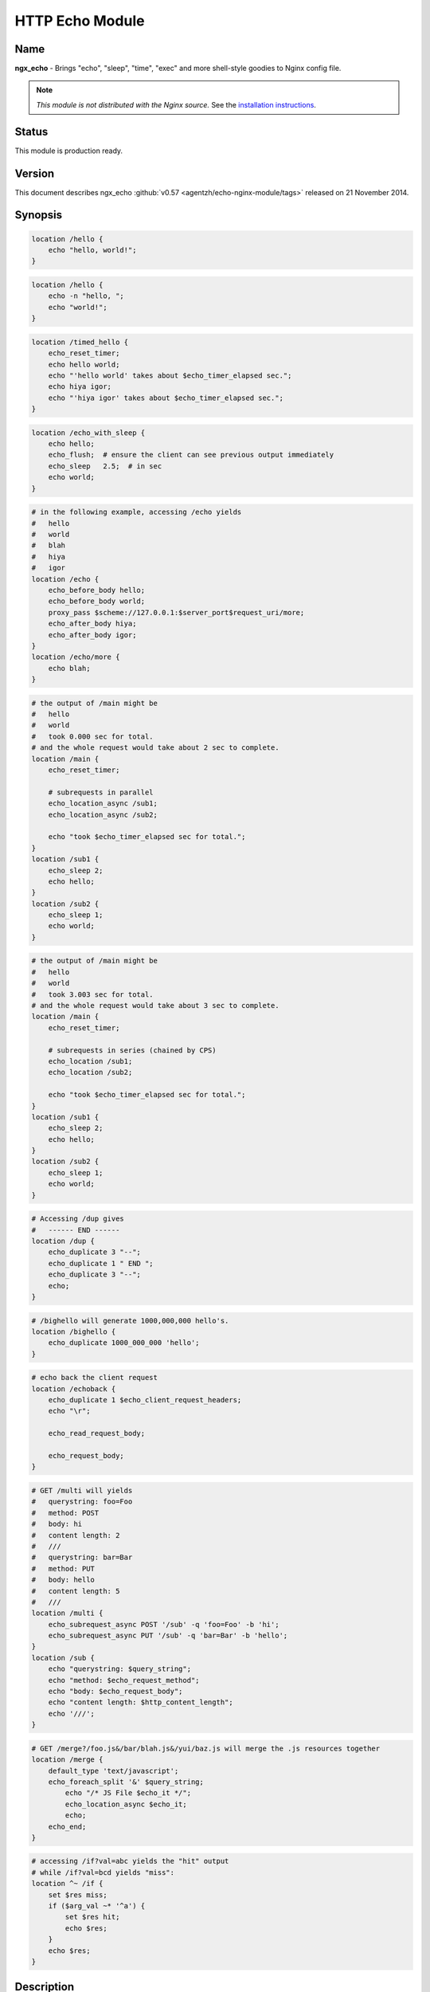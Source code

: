 HTTP Echo Module
================

Name
----
**ngx_echo** - Brings "echo", "sleep", "time", "exec" and more shell-style goodies to Nginx config file.

.. note:: *This module is not distributed with the Nginx source.* See the `installation instructions <echo.installation_>`_.



Status
------
This module is production ready.



Version
-------
This document describes ngx_echo :github:`v0.57 <agentzh/echo-nginx-module/tags>` released on 21 November 2014.



Synopsis
--------

.. code-block:: nginx

  location /hello {
      echo "hello, world!";
  }

.. code-block:: nginx

  location /hello {
      echo -n "hello, ";
      echo "world!";
  }

.. code-block:: nginx

  location /timed_hello {
      echo_reset_timer;
      echo hello world;
      echo "'hello world' takes about $echo_timer_elapsed sec.";
      echo hiya igor;
      echo "'hiya igor' takes about $echo_timer_elapsed sec.";
  }

.. code-block:: nginx

  location /echo_with_sleep {
      echo hello;
      echo_flush;  # ensure the client can see previous output immediately
      echo_sleep   2.5;  # in sec
      echo world;
  }

.. code-block:: nginx

  # in the following example, accessing /echo yields
  #   hello
  #   world
  #   blah
  #   hiya
  #   igor
  location /echo {
      echo_before_body hello;
      echo_before_body world;
      proxy_pass $scheme://127.0.0.1:$server_port$request_uri/more;
      echo_after_body hiya;
      echo_after_body igor;
  }
  location /echo/more {
      echo blah;
  }

.. code-block:: nginx

  # the output of /main might be
  #   hello
  #   world
  #   took 0.000 sec for total.
  # and the whole request would take about 2 sec to complete.
  location /main {
      echo_reset_timer;

      # subrequests in parallel
      echo_location_async /sub1;
      echo_location_async /sub2;

      echo "took $echo_timer_elapsed sec for total.";
  }
  location /sub1 {
      echo_sleep 2;
      echo hello;
  }
  location /sub2 {
      echo_sleep 1;
      echo world;
  }

.. code-block:: nginx

  # the output of /main might be
  #   hello
  #   world
  #   took 3.003 sec for total.
  # and the whole request would take about 3 sec to complete.
  location /main {
      echo_reset_timer;

      # subrequests in series (chained by CPS)
      echo_location /sub1;
      echo_location /sub2;

      echo "took $echo_timer_elapsed sec for total.";
  }
  location /sub1 {
      echo_sleep 2;
      echo hello;
  }
  location /sub2 {
      echo_sleep 1;
      echo world;
  }

.. code-block:: nginx

  # Accessing /dup gives
  #   ------ END ------
  location /dup {
      echo_duplicate 3 "--";
      echo_duplicate 1 " END ";
      echo_duplicate 3 "--";
      echo;
  }

.. code-block:: nginx

  # /bighello will generate 1000,000,000 hello's.
  location /bighello {
      echo_duplicate 1000_000_000 'hello';
  }

.. code-block:: nginx

  # echo back the client request
  location /echoback {
      echo_duplicate 1 $echo_client_request_headers;
      echo "\r";

      echo_read_request_body;

      echo_request_body;
  }

.. code-block:: nginx

  # GET /multi will yields
  #   querystring: foo=Foo
  #   method: POST
  #   body: hi
  #   content length: 2
  #   ///
  #   querystring: bar=Bar
  #   method: PUT
  #   body: hello
  #   content length: 5
  #   ///
  location /multi {
      echo_subrequest_async POST '/sub' -q 'foo=Foo' -b 'hi';
      echo_subrequest_async PUT '/sub' -q 'bar=Bar' -b 'hello';
  }
  location /sub {
      echo "querystring: $query_string";
      echo "method: $echo_request_method";
      echo "body: $echo_request_body";
      echo "content length: $http_content_length";
      echo '///';
  }

.. code-block:: nginx

  # GET /merge?/foo.js&/bar/blah.js&/yui/baz.js will merge the .js resources together
  location /merge {
      default_type 'text/javascript';
      echo_foreach_split '&' $query_string;
          echo "/* JS File $echo_it */";
          echo_location_async $echo_it;
          echo;
      echo_end;
  }

.. code-block:: nginx

  # accessing /if?val=abc yields the "hit" output
  # while /if?val=bcd yields "miss":
  location ^~ /if {
      set $res miss;
      if ($arg_val ~* '^a') {
          set $res hit;
          echo $res;
      }
      echo $res;
  }


Description
-----------
This module wraps lots of Nginx internal APIs for streaming input and output, parallel/sequential subrequests, timers and sleeping, as well as various meta data accessing.

Basically it provides various utilities that help testing and debugging of other modules by trivially emulating different kinds of faked subrequest locations.

People will also find it useful in real-world applications that need to

#. serve static contents directly from memory (loading from the Nginx config file).
#. wrap the upstream response with custom header and footer (kinda like the `addition module <http://nginx.org/en/docs/http/ngx_http_addition_module.html>`_ but with contents read directly from the config file and Nginx variables).
#. merge contents of various "Nginx locations" (i.e., subrequests) together in a single main request (using `echo_location`_ and its friends).

This is a special dual-role module that can *lazily* serve as a content handler or register itself as an output filter only upon demand. By default, this module does not do anything at all.

Technially, this module has also demonstrated the following techniques that might be helpful for module writers:

#. Issue parallel subreqeusts directly from content handler.
#. Issue chained subrequests directly from content handler, by passing continuation along the subrequest chain.
#. Issue subrequests with all HTTP 1.1 methods and even an optional faked HTTP request body.
#. Interact with the Nginx event model directly from content handler using custom events and timers, and resume the content handler back if necessary.
#. Dual-role module that can (lazily) serve as a content handler or an output filter or both.
#. Nginx config file variable creation and interpolation.
#. Streaming output control using output_chain, flush and its friends.
#. Read client request body from the content handler, and returns back (asynchronously) to the content handler after completion.
#. Use Perl-based declarative `test suite`_ to drive the development of Nginx C modules.



.. _content handler directives:

Content Handler Directives
--------------------------
Use of the following directives register this module to the current Nginx location as a content handler. If you want to use another module, like the `standard proxy module <http://nginx.org/en/docs/http/ngx_http_proxy_module.html>`_, as the content handler, use the `filter directives`_ provided by this module.

All the content handler directives can be mixed together in a single Nginx location and they're supposed to run sequentially just as in the Bash scripting language.

Every content handler directive supports variable interpolation in its arguments (if any).

The MIME type set by the `standard default_type directive <http://nginx.org/en/docs/http/ngx_http_core_module.html#default_type>`_ is respected by this module, as in:

.. code-block:: nginx

  location /hello {
      default_type text/plain;
      echo hello;
  }


Then on the client side:

.. code-block:: bash

  $ curl -I 'http://localhost/echo'
  HTTP/1.1 200 OK
  Server: nginx/0.8.20
  Date: Sat, 17 Oct 2009 03:40:19 GMT
  Content-Type: text/plain
  Connection: keep-alive


Since the :github:`v0.22 <openresty/echo-nginx-module/tags>` release, all of the directives are allowed in the `rewrite module <http://nginx.org/en/docs/http/ngx_http_rewrite_module.html>`_'s `if <http://nginx.org/en/docs/http/ngx_http_rewrite_module.html#if>`_ directive block, for instance:

.. code-block:: nginx

  location ^~ /if {
      set $res miss;
      if ($arg_val ~* '^a') {
          set $res hit;
          echo $res;
      }
      echo $res;
  }


echo
^^^^
:Syntax: ``echo [``\ *options*\ ``] <``\ *string*\ ``>...``
:Default: *none*
:Context: *location, location if*
:Phase: *content*

Sends arguments joined by spaces, along with a trailing newline, out to the client.

Note that the data might be buffered by Nginx's underlying buffer. To force the output data flushed immediately, use the `echo_flush`_ command just after ``echo``, as in

.. code-block:: nginx

  echo hello world;
  echo_flush;


When no argument is specified, *echo* emits the trailing newline alone, just like the *echo* command in shell.

Variables may appear in the arguments. An example is

.. code-block:: nginx

  echo The current request uri is $request_uri;


where `$request_uri <http://nginx.org/en/docs/http/ngx_http_core_module.html#$request_uri>`_ is a variable exposed by the `HttpCoreModule <http://nginx.org/en/docs/http/ngx_http_core_module.html>`_.

This command can be used multiple times in a single location configuration, as in

.. code-block:: nginx

  location /echo {
      echo hello;
      echo world;
  }


The output on the client side looks like this

.. code-block:: bash

  $ curl 'http://localhost/echo'
  hello
  world


Special characters like newlines (``\n``) and tabs (``\t``) can be escaped using C-style escaping sequences. But a notable exception is the dollar sign (``$``). As of Nginx 0.8.20, there's still no clean way to esacpe this characters. (A work-around might be to use a ``$echo_dollor`` variable that is always evaluated to the constant ``$`` character. This feature will possibly be introduced in a future version of this module.)

As of the echo :github:`v0.28 <openresty/echo-nginx-module/tags>` release, one can suppress the trailing newline character in the output by using the ``-n`` option, as in

.. code-block:: nginx

  location /echo {
      echo -n "hello, ";
      echo "world";
  }


Accessing ``/echo`` gives

.. code-block:: bash

  $ curl 'http://localhost/echo'
  hello, world


Leading ``-n`` in variable values won't take effect and will be emitted literally, as in

.. code-block:: nginx

  location /echo {
      set $opt -n;
      echo $opt "hello,";
      echo "world";
  }


This gives the following output

.. code-block:: bash

  $ curl 'http://localhost/echo'
  -n hello,
  world


One can output leading ``-n`` literals and other options using the special ``--`` option like this

.. code-block:: nginx

  location /echo {
      echo -- -n is an option;
  }


which yields

.. code-block:: bash

  $ curl 'http://localhost/echo'
  -n is an option


echo_duplicate
^^^^^^^^^^^^^^
:Syntax: ``echo_duplicate <``\ *count*\ ``> <``\ *string*\ ``>``
:Default: *none*
:Context: *location, location if*
:Phase: *content*

Outputs duplication of a string indicated by the second argument, using the times specified in the first argument.

For instance,

.. code-block:: nginx

  location /dup {
      echo_duplicate 3 "abc";
  }


will lead to an output of ``"abcabcabc"``.

Underscores are allowed in the count number, just like in Perl. For example, to emit 1000,000,000 instances of ``"hello, world"``:

.. code-block:: nginx

  location /many_hellos {
      echo_duplicate 1000_000_000 "hello, world";
  }


The ``count`` argument could be zero, but not negative. The second ``string`` argument could be an empty string ("") likewise.

Unlike the echo_ directive, no trailing newline is appended to the result. So it's possible to "abuse" this directive as a no-trailing-newline version of echo_ by using "count" 1, as in

.. code-block:: nginx

  location /echo_art {
     echo_duplicate 2 '---';
     echo_duplicate 1 ' END ';  # we don't want a trailing newline here
     echo_duplicate 2 '---';
     echo;  # we want a trailing newline here...
  }


You get

.. code-block:: bash

  ------ END ------


This directive was first introduced in :github:`v0.11 <openresty/echo-nginx-module/tags>`


echo_flush
^^^^^^^^^^
:Syntax: ``echo_flush``
:Default: *none*
:Context: *location, location if*
:Phase: *content*

Forces the data potentially buffered by underlying Nginx output filters to send immediately to the client side via socket.

Note that techically the command just emits a ngx_buf_t object with ``flush`` slot set to 1, so certain weird third-party output filter module could still block it before it reaches Nginx's (last) write filter.

This directive does not take any argument.

Consider the following example:

.. code-block:: nginx

  location /flush {
      echo hello;

      echo_flush;

      echo_sleep 1;
      echo world;
  }


Then on the client side, using curl to access ``/flush``, you'll see the "hello" line immediately, but only after 1 second, the last "world" line. Without calling ``echo_flush`` in the example above, you'll most likely see no output until 1 second is elapsed due to the internal buffering of Nginx.

This directive will fail to flush the output buffer in case of subrequests get involved. Consider the following example:

.. code-block:: nginx

  location /main {
      echo_location_async /sub;
      echo hello;
      echo_flush;
  }
  location /sub {
      echo_sleep 1;
  }


Then the client won't see "hello" appear even if ``echo_flush`` has been executed before the subrequest to ``/sub`` has actually started executing. The outputs of ``/main`` that are sent *after* `echo_location_async`_ will be postponed and buffered firmly.

This does *not* apply to outputs sent before the subrequest initiated. For a modified version of the example given above:

.. code-block:: nginx

  location /main {
      echo hello;
      echo_flush;
      echo_location_async /sub;
  }
  location /sub {
      echo_sleep 1;
  }

The client will immediately see "hello" before ``/sub`` enters sleeping.

See also echo_, `echo_sleep`_, and `echo_location_async`_.


echo_sleep
^^^^^^^^^^
:Syntax: ``echo_sleep <``\ *seconds*\ ``>``
:Default: *none*
:Context: *location, location if*
:Phase: *content*

Sleeps for the time period specified by the argument, which is in seconds.

This operation is non-blocking on server side, so unlike the `echo_blocking_sleep`_ directive, it won't block the whole Nginx worker process.

The period might takes three digits after the decimal point and must be greater than 0.001.

An example is

.. code-block:: nginx

  location /echo_after_sleep {
      echo_sleep 1.234;
      echo resumed!;
  }


Behind the scene, it sets up a per-request "sleep" ngx_event_t object, and adds a timer using that custom event to the Nginx event model and just waits for a timeout on that event. Because the "sleep" event is per-request, this directive can work in parallel subrequests.


echo_blocking_sleep
^^^^^^^^^^^^^^^^^^^
:Syntax: ``echo_blocking_sleep <``\ *seconds*\ ``>``
:Default: *none*
:Context: *location, location if*
:Phase: *content*

This is a blocking version of the `echo_sleep`_ directive.

See the documentation of `echo_sleep`_ for more detail.

Behind the curtain, it calls the ngx_msleep macro provided by the Nginx core which maps to usleep on POSIX-compliant systems.

Note that this directive will block the current Nginx worker process completely while being executed, so never use it in production environment.


echo_reset_timer
^^^^^^^^^^^^^^^^
:Syntax: ``echo_reset_timer``
:Default: *none*
:Context: *location, location if*
:Phase: *content*

Reset the timer begin time to *now*, i.e., the time when this command is executed during request.

The timer begin time is default to the starting time of the current request and can be overridden by this directive, potentially multiple times in a single location. For example:

.. code-block:: nginx

  location /timed_sleep {
      echo_sleep 0.03;
      echo "$echo_timer_elapsed sec elapsed.";

      echo_reset_timer;

      echo_sleep 0.02;
      echo "$echo_timer_elapsed sec elapsed.";
  }


The output on the client side might be

.. code-block:: bash

  $ curl 'http://localhost/timed_sleep'
  0.032 sec elapsed.
  0.020 sec elapsed.


The actual figures you get on your side may vary a bit due to your system's current activities.

Invocation of this directive will force the underlying Nginx timer to get updated to the current system time (regardless the timer resolution specified elsewhere in the config file). Furthermore, references of the `$echo_timer_elapsed`_ variable will also trigger timer update forcibly.

See also `echo_sleep`_ and `$echo_timer_elapsed`_.


echo_read_request_body
^^^^^^^^^^^^^^^^^^^^^^
:Syntax: ``echo_read_request_body``
:Default: *none*
:Context: *location, location if*
:Phase: *content*

Explicitly reads request body so that the `$request_body <http://nginx.org/en/docs/http/ngx_http_core_module.html#$request_body>`_ variable will always have non-empty values (unless the body is so big that it has been saved by Nginx to a local temporary file).

Note that this might not be the original client request body because the current request might be a subrequest with a "artificial" body specified by its parent.

This directive does not generate any output itself, just like `echo_sleep`_.

Here's an example for echo'ing back the original HTTP client request (both headers and body are included):

.. code-block:: nginx

  location /echoback {
      echo_duplicate 1 $echo_client_request_headers;
      echo "\r";
      echo_read_request_body;
      echo $request_body;
  }


The content of ``/echoback`` looks like this on my side (I was using Perl's LWP utility to access this location on the server):

.. code-block:: bash

  $ (echo hello; echo world) | lwp-request -m POST 'http://localhost/echoback'
  POST /echoback HTTP/1.1
  TE: deflate,gzip;q=0.3
  Connection: TE, close
  Host: localhost
  User-Agent: lwp-request/5.818 libwww-perl/5.820
  Content-Length: 12
  Content-Type: application/x-www-form-urlencoded

  hello
  world


Because ``/echoback`` is the main request, `$request_body <http://nginx.org/en/docs/http/ngx_http_core_module.html#$request_body>`_ holds the original client request body.

Before Nginx 0.7.56, it makes no sense to use this directive because `$request_body <http://nginx.org/en/docs/http/ngx_http_core_module.html#$request_body>`_ was first introduced in Nginx 0.7.58.

This directive itself was first introduced in the echo module's :github:`v0.14 <openresty/echo-nginx-module/tags>`


echo_location_async
^^^^^^^^^^^^^^^^^^^
:Syntax: ``echo_location_async <``\ *location*\ ``> [<``\ *url_args*\ ``>]``
:Default: *none*
:Context: *location, location if*
:Phase: *content*

Issue GET subrequest to the location specified (first argument) with optional url arguments specified in the second argument.

As of Nginx 0.8.20, the ``location`` argument does *not* support named location, due to a limitation in the ``ngx_http_subrequest`` function. The same is true for its brother, the `echo_location`_ directive.

A very simple example is

.. code-block:: nginx

  location /main {
      echo_location_async /sub;
      echo world;
  }
  location /sub {
      echo hello;
  }

Accessing ``/main`` gets

.. code-block:: bash

  hello
  world

Calling multiple locations in parallel is also possible:

.. code-block:: nginx

  location /main {
      echo_reset_timer;
      echo_location_async /sub1;
      echo_location_async /sub2;
      echo "took $echo_timer_elapsed sec for total.";
  }
  location /sub1 {
      echo_sleep 2; # sleeps 2 sec
      echo hello;
  }
  location /sub2 {
      echo_sleep 1; # sleeps 1 sec
      echo world;
  }

Accessing ``/main`` yields

.. code-block:: bash

  $ time curl 'http://localhost/main'
  hello
  world
  took 0.000 sec for total.

  real  0m2.006s
  user  0m0.000s
  sys   0m0.004s


You can see that the main handler ``/main`` does *not* wait the subrequests ``/sub1`` and ``/sub2`` to complete and quickly goes on, hence the "0.000 sec" timing result. The whole request, however takes approximately 2 sec in total to complete because ``/sub1`` and ``/sub2`` run in parallel (or "concurrently" to be more accurate).

If you use `echo_blocking_sleep`_ in the previous example instead, then you'll get the same output, but with 3 sec total response time, because "blocking sleep" blocks the whole Nginx worker process.

Locations can also take an optional querystring argument, for instance

.. code-block:: nginx

  location /main {
      echo_location_async /sub 'foo=Foo&bar=Bar';
  }
  location /sub {
      echo $arg_foo $arg_bar;
  }


Accessing ``/main`` yields

.. code-block:: bash

  $ curl 'http://localhost/main'
  Foo Bar


Querystrings is *not* allowed to be concatenated onto the ``location`` argument with "?" directly, for example, ``/sub?foo=Foo&bar=Bar`` is an invalid location, and shouldn't be fed as the first argument to this directive.

Technically speaking, this directive is an example that Nginx content handler issues one or more subrequests directly. AFAIK, the `fancyindex module <https://connectical.com/projects/ngx-fancyindex/wiki>`_ also does such kind of things ;)

Nginx named locations like ``@foo`` is *not* supported here.

This directive is logically equivalent to the GET version of `echo_subrequest_async`_. For example,

.. code-block:: nginx

  echo_location_async /foo 'bar=Bar';


is logically equivalent to

.. code-block:: nginx

  echo_subrequest_async GET /foo -q 'bar=Bar';


But calling this directive is slightly faster than calling `echo_subrequest_async`_ using ``GET`` because we don't have to parse the HTTP method names like ``GET`` and options like ``-q``.

There is a known issue with this directive when disabling the standard `standard SSI module <http://nginx.org/en/docs/http/ngx_http_ssi_module.html>`_. See `Known Issues`_ for more details.

This directive is first introduced in :github:`v0.09 <openresty/echo-nginx-module/tags>` of this module and requires at least Nginx 0.7.46.


echo_location
^^^^^^^^^^^^^
:Syntax: ``echo_location <``\ *location*\ ``> [<``\ *url_args*\ ``>]``
:Default: *none*
:Context: *location, location if*
:Phase: *content*

Just like the `echo_location_async`_ directive, but ``echo_location`` issues subrequests *in series* rather than in parallel. That is, the content handler directives following this directive won't be executed until the subrequest issued by this directive completes.

The final response body is almost always equivalent to the case when `echo_location_async`_ is used instead, only if timing variables is used in the outputs.

Consider the following example:

.. code-block:: nginx

  location /main {
      echo_reset_timer;
      echo_location /sub1;
      echo_location /sub2;
      echo "took $echo_timer_elapsed sec for total.";
  }
  location /sub1 {
      echo_sleep 2;
      echo hello;
  }
  location /sub2 {
      echo_sleep 1;
      echo world;
  }


The location ``/main`` above will take for total 3 sec to complete (compared to 2 sec if `echo_location_async`_ is used instead here). Here's the result in action on my machine:

.. code-block:: bash

  $ curl 'http://localhost/main'
  hello
  world
  took 3.003 sec for total.

  real  0m3.027s
  user  0m0.020s
  sys   0m0.004s


This directive is logically equivalent to the GET version of `echo_subrequest`_. For example,

.. code-block:: nginx

  echo_location /foo 'bar=Bar';


is logically equivalent to

.. code-block:: nginx

  echo_subrequest GET /foo -q 'bar=Bar';

But calling this directive is slightly faster than calling `echo_subrequest`_ using ``GET`` because we don't have to parse the HTTP method names like ``GET`` and options like ``-q``.

Behind the scene, it creates an ``ngx_http_post_subrequest_t`` object as a *continuation* and passes it into the ``ngx_http_subrequest`` function call. Nginx will later reopen this "continuation" in the subrequest's ``ngx_http_finalize_request`` function call. We resumes the execution of the parent-request's content handler and starts to run the next directive (command) if any.

Nginx named locations like ``@foo`` is *not* supported here.

This directive was first introduced in the :github:`v0.12 <openresty/echo-nginx-module/tags>`

See also `echo_location_async`_ for more details about the meaning of the arguments.


echo_subrequest_async
^^^^^^^^^^^^^^^^^^^^^
:Syntax: ``echo_subrequest_async <``\ *HTTP_method*\ ``> <``\ *location*\ ``> [-q <``\ *url_args*\ ``>] [-b <``\ *request_body*\ ``>] [-f <``\ *request_body_path*\ ``>]``
:Default: *none*
:Context: *location, location if*
:Phase: *content*

Initiate an asynchronous subrequest using HTTP method, an optional url arguments (or querystring) and an optional request body which can be defined as a string or as a path to a file which contains the body.

This directive is very much like a generalized version of the `echo_location_async`_ directive.

Here's a small example demonstrating its usage:

.. code-block:: nginx

  location /multi {
      # body defined as string
      echo_subrequest_async POST '/sub' -q 'foo=Foo' -b 'hi';
      # body defined as path to a file, relative to nginx prefix path if not absolute
      echo_subrequest_async PUT '/sub' -q 'bar=Bar' -f '/tmp/hello.txt';
  }
  location /sub {
      echo "querystring: $query_string";
      echo "method: $echo_request_method";
      echo "body: $echo_request_body";
      echo "content length: $http_content_length";
      echo '///';
  }

Then on the client side:

.. code-block:: bash

  $ echo -n hello > /tmp/hello.txt
  $ curl 'http://localhost/multi'
  querystring: foo=Foo
  method: POST
  body: hi
  content length: 2
  ///
  querystring: bar=Bar
  method: PUT
  body: hello
  content length: 5
  ///

Here's more funny example using the standard `proxy module <http://nginx.org/en/docs/http/ngx_http_proxy_module.html>`_ to handle the subrequest:

.. code-block:: nginx

  location /main {
      echo_subrequest_async POST /sub -b 'hello, world';
  }
  location /sub {
      proxy_pass $scheme://127.0.0.1:$server_port/proxied;
  }
  location /proxied {
      echo "method: $echo_request_method.";

      # we need to read body explicitly here...or $echo_request_body
      #   will evaluate to empty ("")
      echo_read_request_body;

      echo "body: $echo_request_body.";
  }


Then on the client side, we can see that

.. code-block:: bash

  $ curl 'http://localhost/main'
  method: POST.
  body: hello, world.


Nginx named locations like ``@foo`` is *not* supported here.

This directive takes several options:

.. code-block:: text

  -q <url_args>        Specify the URL arguments (or URL querystring) for the subrequest.

  -f <path>            Specify the path for the file whose content will be serve as the
                       subrequest's request body.

  -b <data>            Specify the request body data


This directive was first introduced in the :github:`v0.15 <openresty/echo-nginx-module/tags>`

The :github:``-f`` option to define a file path for the body was introduced in the `v0.35 <openresty/echo-nginx-module/tags>`

See also the `echo_subrequest`_ and `echo_location_async`_ directives.

There is a known issue with this directive when disabling the standard `standard SSI module <http://nginx.org/en/docs/http/ngx_http_ssi_module.html>`_. See `Known Issues`_ for more details.


echo_subrequest
^^^^^^^^^^^^^^^
:Syntax: ``echo_subrequest <``\ *HTTP_method*\ ``> <``\ *location*\ ``> [-q <``\ *url_args*\ ``>] [-b <``\ *request_body*\ ``>] [-f <``\ *request_body_path*\ ``>]``
:Default: *none*
:Context: *location, location if*
:Phase: *content*

This is the synchronous version of the `echo_subrequest_async`_ directive. And just like `echo_location`_, it does not block the Nginx worker process (while `echo_blocking_sleep`_ does), rather, it uses continuation to pass control along the subrequest chain.

See `echo_subrequest_async`_ for more details.

Nginx named locations like ``@foo`` is *not* supported here.

This directive was first introduced in the :github:`v0.15 <openresty/echo-nginx-module/tags>`


echo_foreach_split
^^^^^^^^^^^^^^^^^^
:Syntax: ``echo_foreach_split <``\ *delimiter*\ ``> <``\ *string*\ ``>``
:Default: *none*
:Context: *location, location if*
:Phase: *content*

Split the second argument ``string`` using the delimiter specified in the first argument, and then iterate through the resulting items. For instance:

.. code-block:: nginx

  location /loop {
      echo_foreach_split ',' $arg_list;
          echo "item: $echo_it";
      echo_end;
  }

Accessing /main yields

.. code-block:: bash

  $ curl 'http://localhost/loop?list=cat,dog,mouse'
  item: cat
  item: dog
  item: mouse

As seen in the previous example, this directive should always be accompanied by an `echo_end`_ directive.

Parallel ``echo_foreach_split`` loops are allowed, but nested ones are currently forbidden.

The ``delimiter`` argument could contain *multiple* arbitrary characters, like

.. code-block:: nginx

  # this outputs "cat\ndog\nmouse\n"
  echo_foreach_split -- '-a-' 'cat-a-dog-a-mouse';
  echo $echo_it;
  echo_end;


Logically speaking, this looping structure is just the ``foreach`` loop combined with a ``split`` function call in Perl (using the previous example):

.. code-block:: perl

  foreach (split ',', $arg_list) {
      print "item $_\n";
  }


People will also find it useful in merging multiple ``.js`` or ``.css`` resources into a whole. Here's an example:

.. code-block:: nginx

  location /merge {
      default_type 'text/javascript';

      echo_foreach_split '&' $query_string;
      echo "/* JS File $echo_it */";
      echo_location_async $echo_it;
      echo;
      echo_end;
  }

Then accessing /merge to merge the ``.js`` resources specified in the query string:

.. code-block:: bash

  $ curl 'http://localhost/merge?/foo/bar.js&/yui/blah.js&/baz.js'

One can also use third-party Nginx cache module to cache the merged response generated by the ``/merge`` location in the previous example.

This directive was first introduced in the :github:`v0.17 <openresty/echo-nginx-module/tags>`


echo_end
^^^^^^^^
:Syntax: ``echo_end``
:Default: *none*
:Context: *location, location if*
:Phase: *content*

This directive is used to terminate the body of looping and conditional control structures like `echo_foreach_split`_.

This directive was first introduced in the :github:`v0.17 <openresty/echo-nginx-module/tags>`


echo_request_body
^^^^^^^^^^^^^^^^^
:Syntax: ``echo_request_body``
:Default: *none*
:Context: *location, location if*
:Phase: *content*

Outputs the contents of the request body previous read.

Behind the scene, it's implemented roughly like this:

.. code-block:: c

  if (r->request_body && r->request_body->bufs) {
      return ngx_http_output_filter(r, r->request_body->bufs);
  }

Unlike the `$echo_request_body`_ and $request_body variables, this directive will show the whole request body even if some parts or all parts of it are saved in temporary files on the disk.

It is a "no-op" if no request body has been read yet.

This directive was first introduced in the :github:`v0.18 <openresty/echo-nginx-module/tags>`

See also `echo_read_request_body`_.


echo_exec
^^^^^^^^^
:Syntax: ``echo_exec <``\ *location*\ ``> [<``\ *query_string*\ ``>]``
:Syntax: ``echo_exec <``\ *named_location*\ ``>``
:Default: *none*
:Context: *location, location if*
:Phase: *content*

Does an internal redirect to the location specified. An optional query string can be specified for normal locations, as in

.. code-block:: nginx

  location /foo {
      echo_exec /bar weight=5;
  }
  location /bar {
      echo $arg_weight;
  }

Or equivalently

.. code-block:: nginx

  location /foo {
      echo_exec /bar?weight=5;
  }
  location /bar {
      echo $arg_weight;
  }

Named locations are also supported. Here's an example:

.. code-block:: nginx

  location /foo {
      echo_exec @bar;
  }
  location @bar {
      # you'll get /foo rather than @bar
      #  due to a potential bug in nginx.
      echo $echo_request_uri;
  }

But query string (if any) will always be ignored for named location redirects due to a limitation in the ``ngx_http_named_location`` function.

Never try to echo things before the ``echo_exec`` directive or you won't see the proper response of the location you want to redirect to. Because any echoing will cause the original location handler to send HTTP headers before the redirection happens.

Technically speaking, this directive exposes the Nginx internal API functions ``ngx_http_internal_redirect`` and ``ngx_http_named_location``.

This directive was first introduced in the :github:`v0.21 <openresty/echo-nginx-module/tags>`


echo_status
^^^^^^^^^^^
:Syntax: ``echo_status <``\ *status-num*\ ``>``
:Default: ``200``
:Context: *location, location if*
:Phase: *content*

Specify the default response status code. Default to ``200``. This directive is declarative and the relative order with other echo-like directives is not important.

Here is an example,

.. code-block:: nginx

  location = /bad {
      echo_status 404;
      echo "Something is missing...";
  }

then we get a response like this:

.. code-block:: text

  HTTP/1.1 404 Not Found
  Server: nginx/1.2.1
  Date: Sun, 24 Jun 2012 03:58:18 GMT
  Content-Type: text/plain
  Transfer-Encoding: chunked
  Connection: keep-alive

  Something is missing...

This directive was first introduced in the ``v0.40`` release.


.. _filter directives:

Filter Directives
-----------------
Use of the following directives trigger the filter registration of this module. By default, no filter will be registered by this module.

Every filter directive supports variable interpolation in its arguments (if any).


echo_before_body
^^^^^^^^^^^^^^^^
:Syntax: ``echo_before_body [``\ *options*\ ``] [``\ *argument*\ ``]...``
:Default: *none*
:Context: *location, location if*
:Phase: *output filter*

It's the filter version of the echo_ directive, and prepends its output to the beginning of the original outputs generated by the underlying content handler.

An example is

.. code-block:: nginx

  location /echo {
      echo_before_body hello;
      proxy_pass $scheme://127.0.0.1:$server_port$request_uri/more;
  }
  location /echo/more {
      echo world
  }


Accessing ``/echo`` from the client side yields

.. code-block:: bash

  hello
  world


In the previous sample, we borrow the `standard proxy module <http://nginx.org/en/docs/http/ngx_http_proxy_module.html>`_ to serve as the underlying content handler that generates the "main contents".

Multiple instances of this filter directive are also allowed, as in:

.. code-block:: nginx

  location /echo {
      echo_before_body hello;
      echo_before_body world;
      echo !;
  }


On the client side, the output is like

.. code-block:: bash

  $ curl 'http://localhost/echo'
  hello
  world
  !

In this example, we also use the `content handler directives`_ provided by this module as the underlying content handler.

This directive also supports the ``-n`` and ``--`` options like the echo_ directive.

This directive can be mixed with its brother directive `echo_after_body`_.


echo_after_body
^^^^^^^^^^^^^^^
:Syntax: ``echo_after_body [``\ *argument*\ ``]...``
:Default: *none*
:Context: *location, location if*
:Phase: *output filter*

It's very much like the `echo_before_body`_ directive, but *appends* its output to the end of the original outputs generated by the underlying content handler.

Here's a simple example:

.. code-block:: nginx

  location /echo {
      echo_after_body hello;
      proxy_pass http://127.0.0.1:$server_port$request_uri/more;
  }
  location /echo/more {
      echo world
  }


Accessing ``/echo`` from the client side yields

.. code-block:: text

  world
  hello


Multiple instances are allowed, as in:

.. code-block:: nginx

  location /echo {
      echo_after_body hello;
      echo_after_body world;
      echo i;
      echo say;
  }


The output on the client side while accessing the ``/echo`` location looks like

.. code-block:: text

  i
  say
  hello
  world


This directive also supports the ``-n`` and ``--`` options like the echo_ directive.

This directive can be mixed with its brother directive `echo_before_body`_.

Variables
---------

$echo_it
^^^^^^^^
This is a "topic variable" used by `echo_foreach_split`_, just like the ``$_`` variable in Perl.


$echo_timer_elapsed
^^^^^^^^^^^^^^^^^^^
This variable holds the seconds elapsed since the start of the current request (might be a subrequest though) or the last invocation of the `echo_reset_timer`_ command.

The timing result takes three digits after the decimal point.

References of this variable will force the underlying Nginx timer to update to the current system time, regardless the timer resolution settings elsewhere in the config file, just like the `echo_reset_timer`_ directive.


$echo_request_body
^^^^^^^^^^^^^^^^^^
Evaluates to the current (sub)request's request body previously read if no part of the body has been saved to a temporary file. To always show the request body even if it's very large, use the `echo_request_body`_ directive.


$echo_request_method
^^^^^^^^^^^^^^^^^^^^
Evaluates to the HTTP request method of the current request (it can be a subrequest).

Behind the scene, it just takes the string data stored in ``r->method_name``.

Compare it to the `$echo_client_request_method`_ variable.

At least for Nginx 0.8.20 and older, the `$request_method <http://nginx.org/en/docs/http/ngx_http_core_module.html#$request_method>`_ variable provided by the `http core module <http://nginx.org/en/docs/http/ngx_http_core_module.html>`_ is actually doing what our `$echo_client_request_method`_ is doing.

This variable was first introduced in our :github:`v0.15 <openresty/echo-nginx-module/tags>`


$echo_client_request_method
^^^^^^^^^^^^^^^^^^^^^^^^^^^
Always evaluates to the main request's HTTP method even if the current request is a subrequest.

Behind the scene, it just takes the string data stored in ``r->main->method_name``.

Compare it to the `$echo_request_method`_ variable.

This variable was first introduced in our :github:`v0.15 <openresty/echo-nginx-module/tags>`


$echo_client_request_headers
^^^^^^^^^^^^^^^^^^^^^^^^^^^^
Evaluates to the original client request's headers.

Just as the name suggests, it will always take the main request (or the client request) even if it's currently executed in a subrequest.

A simple example is below:

.. code-block:: nginx

  location /echoback {
      echo "headers are:"
      echo $echo_client_request_headers;
  }


Accessing ``/echoback`` yields

.. code-block:: bash

  $ curl 'http://localhost/echoback'
  headers are
  GET /echoback HTTP/1.1
  User-Agent: curl/7.18.2 (i486-pc-linux-gnu) libcurl/7.18.2 OpenSSL/0.9.8g
  Host: localhost:1984
  Accept: */*


Behind the scene, it recovers ``r->main->header_in`` (or the large header buffers, if any) on the C level and does not construct the headers itself by traversing parsed results in the request object.

This variable was first introduced in :github:`v0.15 <openresty/echo-nginx-module/tags>`


$echo_cacheable_request_uri
^^^^^^^^^^^^^^^^^^^^^^^^^^^
Evaluates to the parsed form of the URI (usually led by ``/``) of the current (sub-)request. Unlike the `$echo_request_uri`_ variable, it is cacheable.

See `$echo_request_uri`_ for more details.

This variable was first introduced in :github:`v0.17 <openresty/echo-nginx-module/tags>`


$echo_request_uri
^^^^^^^^^^^^^^^^^
Evaluates to the parsed form of the URI (usually led by ``/``) of the current (sub-)request. Unlike the `$echo_cacheable_request_uri`_ variable, it is *not* cacheable.

This is quite different from the `$request_uri <http://nginx.org/en/docs/http/ngx_http_core_module.html#$request_uri>`_ variable exported by the `HttpCoreModule <http://nginx.org/en/docs/http/ngx_http_core_module.html>`_, because ``$request_uri`` is the *unparsed* form of the current request's URI.

This variable was first introduced in :github:`v0.17 <openresty/echo-nginx-module/tags>`


$echo_incr
^^^^^^^^^^
It is a counter that always generate the current counting number, starting from 1. The counter is always associated with the main request even if it is accessed within a subrequest.

Consider the following example

.. code-block:: nginx

  location /main {
      echo "main pre: $echo_incr";
      echo_location_async /sub;
      echo_location_async /sub;
      echo "main post: $echo_incr";
  }
  location /sub {
      echo "sub: $echo_incr";
  }


Accessing ``/main`` yields

.. code-block:: text

  main pre: 1
  sub: 3
  sub: 4
  main post: 2

This directive was first introduced in the :github:`v0.18 <openresty/echo-nginx-module/tags>`


$echo_response_status
^^^^^^^^^^^^^^^^^^^^^
Evaluates to the status code of the current (sub)request, null if not any.

Behind the scene, it's just the textual representation of ``r->headers_out->status``.

This directive was first introduced in the :github:`v0.23 <openresty/echo-nginx-module/tags>` release.


.. _echo.installation:

Installation
------------
You're recommended to install this module (as well as the Nginx core and many other goodies) via the `ngx_openresty bundle <http://openresty.org>`__. See `the detailed instructions <http://openresty.org/#Installation>`_ for downloading and installing ngx_openresty into your system. This is the easiest and most safe way to set things up.

Alternatively, you can install this module manually with the Nginx source:

Grab the nginx source code from `nginx.org <http://nginx.org/>`_, for example,
the version 1.7.7 (see `nginx compatibility <echo.compatibility_>`_), and then build the source with this module:

.. code-block:: bash

  $ wget 'http://nginx.org/download/nginx-1.7.7.tar.gz'
  $ tar -xzvf nginx-1.7.7.tar.gz
  $ cd nginx-1.7.7/

  # Here we assume you would install you nginx under /opt/nginx/.
  $ ./configure --prefix=/opt/nginx \
        --add-module=/path/to/echo-nginx-module

  $ make -j2
  $ make install


Download the latest version of the release tarball of this module from :github:`echo-nginx-module file list <agentzh/echo-nginx-module/tags>`

Also, this module is included and enabled by default in the `ngx_openresty bundle <http://openresty.org>`__.

.. _echo.compatibility:

Compatibility
-------------

The following versions of Nginx should work with this module:

* **1.7.x**                       (last tested: 1.7.7)
* **1.6.x**
* **1.5.x**                       (last tested: 1.5.12)
* **1.4.x**                       (last tested: 1.4.4)
* **1.3.x**                       (last tested: 1.3.7)
* **1.2.x**                       (last tested: 1.2.9)
* **1.1.x**                       (last tested: 1.1.5)
* **1.0.x**                       (last tested: 1.0.11)
* **0.9.x**                       (last tested: 0.9.4)
* **0.8.x**                       (last tested: 0.8.54)
* **0.7.x >= 0.7.21**             (last tested: 0.7.68)

In particular,

* the directive `echo_location_async`_ and its brother `echo_subrequest_async`_ do *not* work with **0.7.x < 0.7.46**.
* the `echo_after_body`_ directive does *not* work at all with nginx **< 0.8.7**.
* the `echo_sleep`_ directive cannot be used after `echo_location`_ or `echo_subrequest`_ for nginx **< 0.8.11**.

Earlier versions of Nginx like 0.6.x and 0.5.x will *not* work at all.

If you find that any particular version of Nginx above 0.7.21 does not work with this module, please consider `echo.reporting-a-bug`_.



Known Issues
------------
Due to an unknown bug in Nginx (it still exists in Nginx 1.7.7), the `standard SSI module <http://nginx.org/en/docs/http/ngx_http_ssi_module.html>`_ is required to ensure that the contents of the subrequests issued by `echo_location_async`_ and `echo_subrequest_async`_ are correctly merged into the output chains of the main one. Fortunately, the SSI module is enabled by default during Nginx's ``configure`` process.

If calling this directive without SSI module enabled, you'll get truncated response without contents of any subrequests and get an alert message in your Nginx's ``error.log``, like this:

.. code-block:: nginx

  [alert] 24212#0: *1 the http output chain is empty, client: 127.0.0.1, ...


Modules that use this module for testing
----------------------------------------
The following modules take advantage of this ``echo`` module in their test suite:

* The :doc:`memc` module that supports almost the whole memcached TCP protocol.
* The :doc:`headers_more` module that allows you to add, set, and clear input and output headers under the conditions that you specify.
* The ``echo`` module itself.

Please mail me other modules that use ``echo`` in any form and I'll add them to the list above :)



.. _OpenResty Community:

Community
---------

English Mailing List
^^^^^^^^^^^^^^^^^^^^
The `openresty-en <https://groups.google.com/group/openresty-en>`_ mailing list is for English speakers.


Chinese Mailing List
^^^^^^^^^^^^^^^^^^^^
The `openresty <https://groups.google.com/group/openresty>`_ mailing list is for Chinese speakers.



.. _echo.reporting-a-bug:

Report Bugs
-----------
Although a lot of effort has been put into testing and code tuning, there must be some serious bugs lurking somewhere in this module. So whenever you are bitten by any quirks, please don't hesitate to

#. create a ticket on the :github:`issue tracking interface <agentzh/echo-nginx-module/issues>` provided by GitHub,
#. or send a bug report, questions, or even patches to the `OpenResty Community`_.



.. _echo.source-repository:

Source Repository
-----------------
Available on github at :github:`agentzh/echo-nginx-module <agentzh/echo-nginx-module>`



Changes
-------
The changes of every release of this module can be obtained from the ngx_openresty bundle's change logs:

http://openresty.org/#Changes

.. _test suite:



Test Suite
----------
This module comes with a Perl-driven test suite. The :github:`test cases <agentzh/echo-nginx-module/tree/master/t/>` are
:github:`declarative <agentzh/echo-nginx-module/blob/master/t/echo.t>` too. Thanks to the `Test::Nginx <http://search.cpan.org/perldoc?Test::Nginx>` module in the Perl world.

To run it on your side:

.. code-block:: bash

  $ PATH=/path/to/your/nginx-with-echo-module:$PATH prove -r t


You need to terminate any Nginx processes before running the test suite if you have changed the Nginx server binary.

Because a single nginx server (by default, ``localhost:1984``) is used across all the test scripts (``.t`` files), it's meaningless to run the test suite in parallel by specifying ``-jN`` when invoking the ``prove`` utility.

Some parts of the test suite requires standard modules `proxy <http://nginx.org/en/docs/http/ngx_http_proxy_module.html>`_, `rewrite <http://nginx.org/en/docs/http/ngx_http_rewrite_module.html>`_ and `SSI <http://nginx.org/en/docs/http/ngx_http_ssi_module.html>`_ to be enabled as well when building Nginx.



TODO
----
* Fix the `echo_after_body`_ directive in subrequests.
* Add directives *echo_read_client_request_body* and *echo_request_headers*.
* Add new directive *echo_log* to use Nginx's logging facility directly from the config file and specific loglevel can be specified, as in

  .. code-block:: nginx

    echo_log debug "I am being called.";


* Add support for options ``-h`` and ``-t`` to `echo_subrequest_async`_ and `echo_subrequest`_. For example

  .. code-block:: nginx

    echo_subrequest POST /sub -q 'foo=Foo&bar=Bar' -b 'hello' -t 'text/plan' -h 'X-My-Header: blah blah'


* Add options to control whether a subrequest should inherit cached variables from its parent request (i.e. the current request that is calling the subrequest in question). Currently none of the subrequests issued by this module inherit the cached variables from the parent request.
* Add new variable *$echo_active_subrequests* to show ``r->main->count - 1``.
* Add the *echo_file* and *echo_cached_file* directives.
* Add new varaible *$echo_request_headers* to accompany the existing `$echo_client_request_headers`_ variable.
* Add new directive *echo_foreach*, as in

  .. code-block:: nginx

    echo_foreach 'cat' 'dog' 'mouse';
    echo_location_async "/animals/$echo_it";
    echo_end;


* Add new directive *echo_foreach_range*, as in

  .. code-block:: nginx

    echo_foreach_range '[1..100]' '[a-zA-z0-9]';
    echo_location_async "/item/$echo_it";
    echo_end;


* Add new directive *echo_repeat*, as in

  .. code-block:: nginx

    echo_repeat 10 $i {
        echo "Page $i";
        echo_location "/path/to/page/$i";
    }


  This is just another way of saying

  .. code-block:: nginx

    echo_foreach_range $i [1..10];
    echo "Page $i";
    echo_location "/path/to/page/$i";
    echo_end;

  Thanks Marcus Clyne for providing this idea.

* Add new variable $echo_random which always returns a random non-negative integer with the lower/upper limit specified by the new directives ``echo_random_min`` and ``echo_random_max``. For example,

  .. code-block:: nginx

    echo_random_min  10
    echo_random_max  200
    echo "random number: $echo_random";


  Thanks Marcus Clyne for providing this idea.



Getting involved
----------------
You'll be very welcomed to submit patches to the Author_ or just ask for a commit bit to the `echo.source-repository`_ on GitHub.



Author
------
Yichun "agentzh" Zhang (章亦春) *<agentzh@gmail.com>*, CloudFlare Inc.

This wiki page is also maintained by the author himself, and everybody is encouraged to improve this page as well.



Copyright & License
-------------------
Copyright (c) 2009-2014, Yichun "agentzh" Zhang (章亦春) <agentzh@gmail.com>, CloudFlare Inc.

This module is licensed under the terms of the BSD license.

Redistribution and use in source and binary forms, with or without
modification, are permitted provided that the following conditions
are met:

* Redistributions of source code must retain the above copyright notice, this list of conditions and the following disclaimer.
* Redistributions in binary form must reproduce the above copyright notice, this list of conditions and the following disclaimer in the documentation and/or other materials provided with the distribution.

THIS SOFTWARE IS PROVIDED BY THE COPYRIGHT HOLDERS AND CONTRIBUTORS
"AS IS" AND ANY EXPRESS OR IMPLIED WARRANTIES, INCLUDING, BUT NOT
LIMITED TO, THE IMPLIED WARRANTIES OF MERCHANTABILITY AND FITNESS FOR
A PARTICULAR PURPOSE ARE DISCLAIMED. IN NO EVENT SHALL THE COPYRIGHT
HOLDER OR CONTRIBUTORS BE LIABLE FOR ANY DIRECT, INDIRECT, INCIDENTAL,
SPECIAL, EXEMPLARY, OR CONSEQUENTIAL DAMAGES (INCLUDING, BUT NOT LIMITED
TO, PROCUREMENT OF SUBSTITUTE GOODS OR SERVICES; LOSS OF USE, DATA, OR
PROFITS; OR BUSINESS INTERRUPTION) HOWEVER CAUSED AND ON ANY THEORY OF
LIABILITY, WHETHER IN CONTRACT, STRICT LIABILITY, OR TORT (INCLUDING
NEGLIGENCE OR OTHERWISE) ARISING IN ANY WAY OUT OF THE USE OF THIS
SOFTWARE, EVEN IF ADVISED OF THE POSSIBILITY OF SUCH DAMAGE.



.. seealso::

  * The original `blog post <http://agentzh.blogspot.com/2009/10/hacking-on-nginx-echo-module.html>`_ about this module's initial development.
  * The standard `addition filter module <http://nginx.org/en/docs/http/ngx_http_addition_module.html>`_.
  * The standard `proxy module <http://nginx.org/en/docs/http/ngx_http_proxy_module.html>`_.
  * The `ngx_openresty <http://openresty.org>`_ bundle.